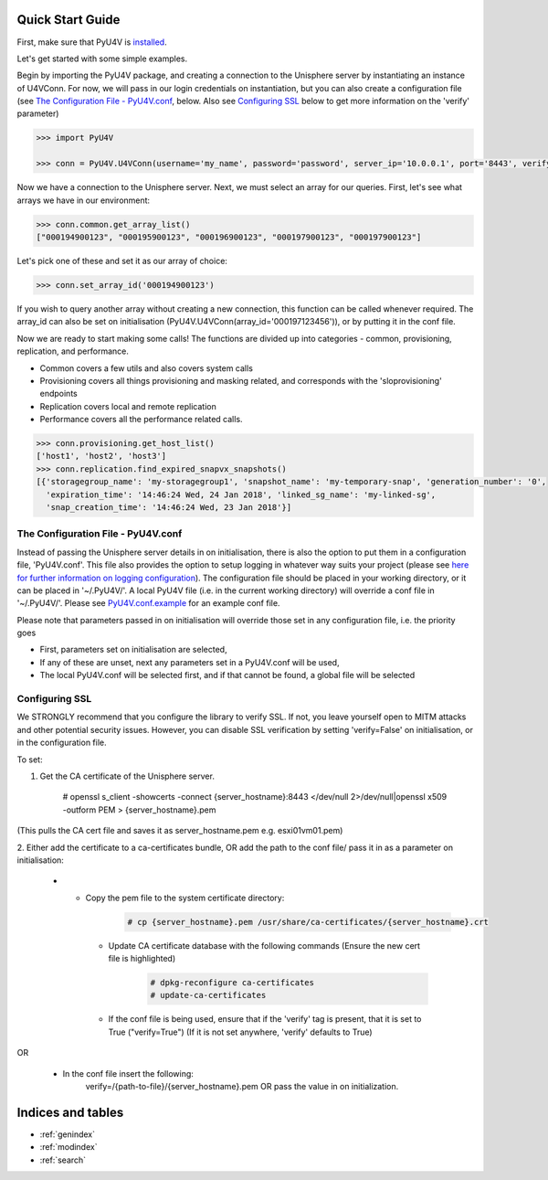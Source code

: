 
Quick Start Guide
=================

First, make sure that PyU4V is `installed <http://pyu4v.readthedocs.io/en/latest/installation.html>`_.

Let's get started with some simple examples.

Begin by importing the PyU4V package, and creating a connection to the Unisphere server by instantiating an instance of
U4VConn. For now, we will pass in our login credentials on instantiation, but you can also create a configuration file
(see `The Configuration File - PyU4V.conf`_, below. Also see  `Configuring SSL`_ below to get more information on the
'verify' parameter)


.. code-block:: python

    >>> import PyU4V

    >>> conn = PyU4V.U4VConn(username='my_name', password='password', server_ip='10.0.0.1', port='8443', verify=True)

Now we have a connection to the Unisphere server. Next, we must select an array for our queries.
First, let's see what arrays we have in our environment:

.. code-block:: python

    >>> conn.common.get_array_list()
    ["000194900123", "000195900123", "000196900123", "000197900123", "000197900123"]

Let's pick one of these and set it as our array of choice:

.. code-block:: python

    >>> conn.set_array_id('000194900123')

If you wish to query another array without creating a new connection, this function can be called whenever required.
The array_id can also be set on initialisation (PyU4V.U4VConn(array_id='000197123456')), or by putting it in the conf
file.

Now we are ready to start making some calls!
The functions are divided up into categories - common, provisioning, replication, and performance.

- Common covers a few utils and also covers system calls
- Provisioning covers all things provisioning and masking related, and corresponds with the 'sloprovisioning' endpoints
- Replication covers local and remote replication
- Performance covers all the performance related calls.

.. code-block:: python

    >>> conn.provisioning.get_host_list()
    ['host1', 'host2', 'host3']
    >>> conn.replication.find_expired_snapvx_snapshots()
    [{'storagegroup_name': 'my-storagegroup1', 'snapshot_name': 'my-temporary-snap', 'generation_number': '0',
      'expiration_time': '14:46:24 Wed, 24 Jan 2018', 'linked_sg_name': 'my-linked-sg',
      'snap_creation_time': '14:46:24 Wed, 23 Jan 2018'}]


The Configuration File - PyU4V.conf
-----------------------------------

Instead of passing the Unisphere server details in on initialisation, there is also the option to put them in a
configuration file, 'PyU4V.conf'. This file also provides the option to setup logging in whatever way suits your
project (please see `here for further information on logging configuration <https://docs.python.org/2/library/logging.config.html#logging-config-fileformat>`_).
The configuration file should be placed in your working directory, or it can be placed in '~/.PyU4V/'.
A local PyU4V file (i.e. in the current working directory) will override a conf file in '~/.PyU4V/'. Please see
`PyU4V.conf.example <https://github.com/ciarams87/PyU4V/blob/master/PyU4V.conf.example>`_ for an example conf file.

Please note that parameters passed in on initialisation will override
those set in any configuration file, i.e. the priority goes

- First, parameters set on initialisation are selected,
- If any of these are unset, next any parameters set in a PyU4V.conf will be used,
- The local PyU4V.conf will be selected first, and if that cannot be found, a global file will be selected

Configuring SSL
---------------

We STRONGLY recommend that you configure the library to verify SSL. If not, you leave yourself open to MITM attacks
and other potential security issues. However, you can disable SSL verification by setting 'verify=False' on
initialisation, or in the configuration file.

To set:

1. Get the CA certificate of the Unisphere server.

        # openssl s_client -showcerts -connect {server_hostname}:8443 </dev/null 2>/dev/null|openssl x509 -outform PEM > {server_hostname}.pem

(This pulls the CA cert file and saves it as server_hostname.pem e.g. esxi01vm01.pem)

2.	Either add the certificate to a ca-certificates bundle, OR add the path to the conf file/ pass it in as a parameter
on initialisation:

    * - Copy the pem file to the system certificate directory:
          .. code-block:: bash

             # cp {server_hostname}.pem /usr/share/ca-certificates/{server_hostname}.crt

       - Update CA certificate database with the following commands (Ensure the new cert file is highlighted)
          .. code-block:: bash

             # dpkg-reconfigure ca-certificates
             # update-ca-certificates

       - If the conf file is being used, ensure that if the 'verify' tag is present, that it is set to True
         ("verify=True") (If it is not set anywhere, 'verify' defaults to True)

OR

    * In the conf file insert the following:
       verify=/{path-to-file}/{server_hostname}.pem OR pass the value in on initialization.

Indices and tables
==================

* :ref:`genindex`
* :ref:`modindex`
* :ref:`search`